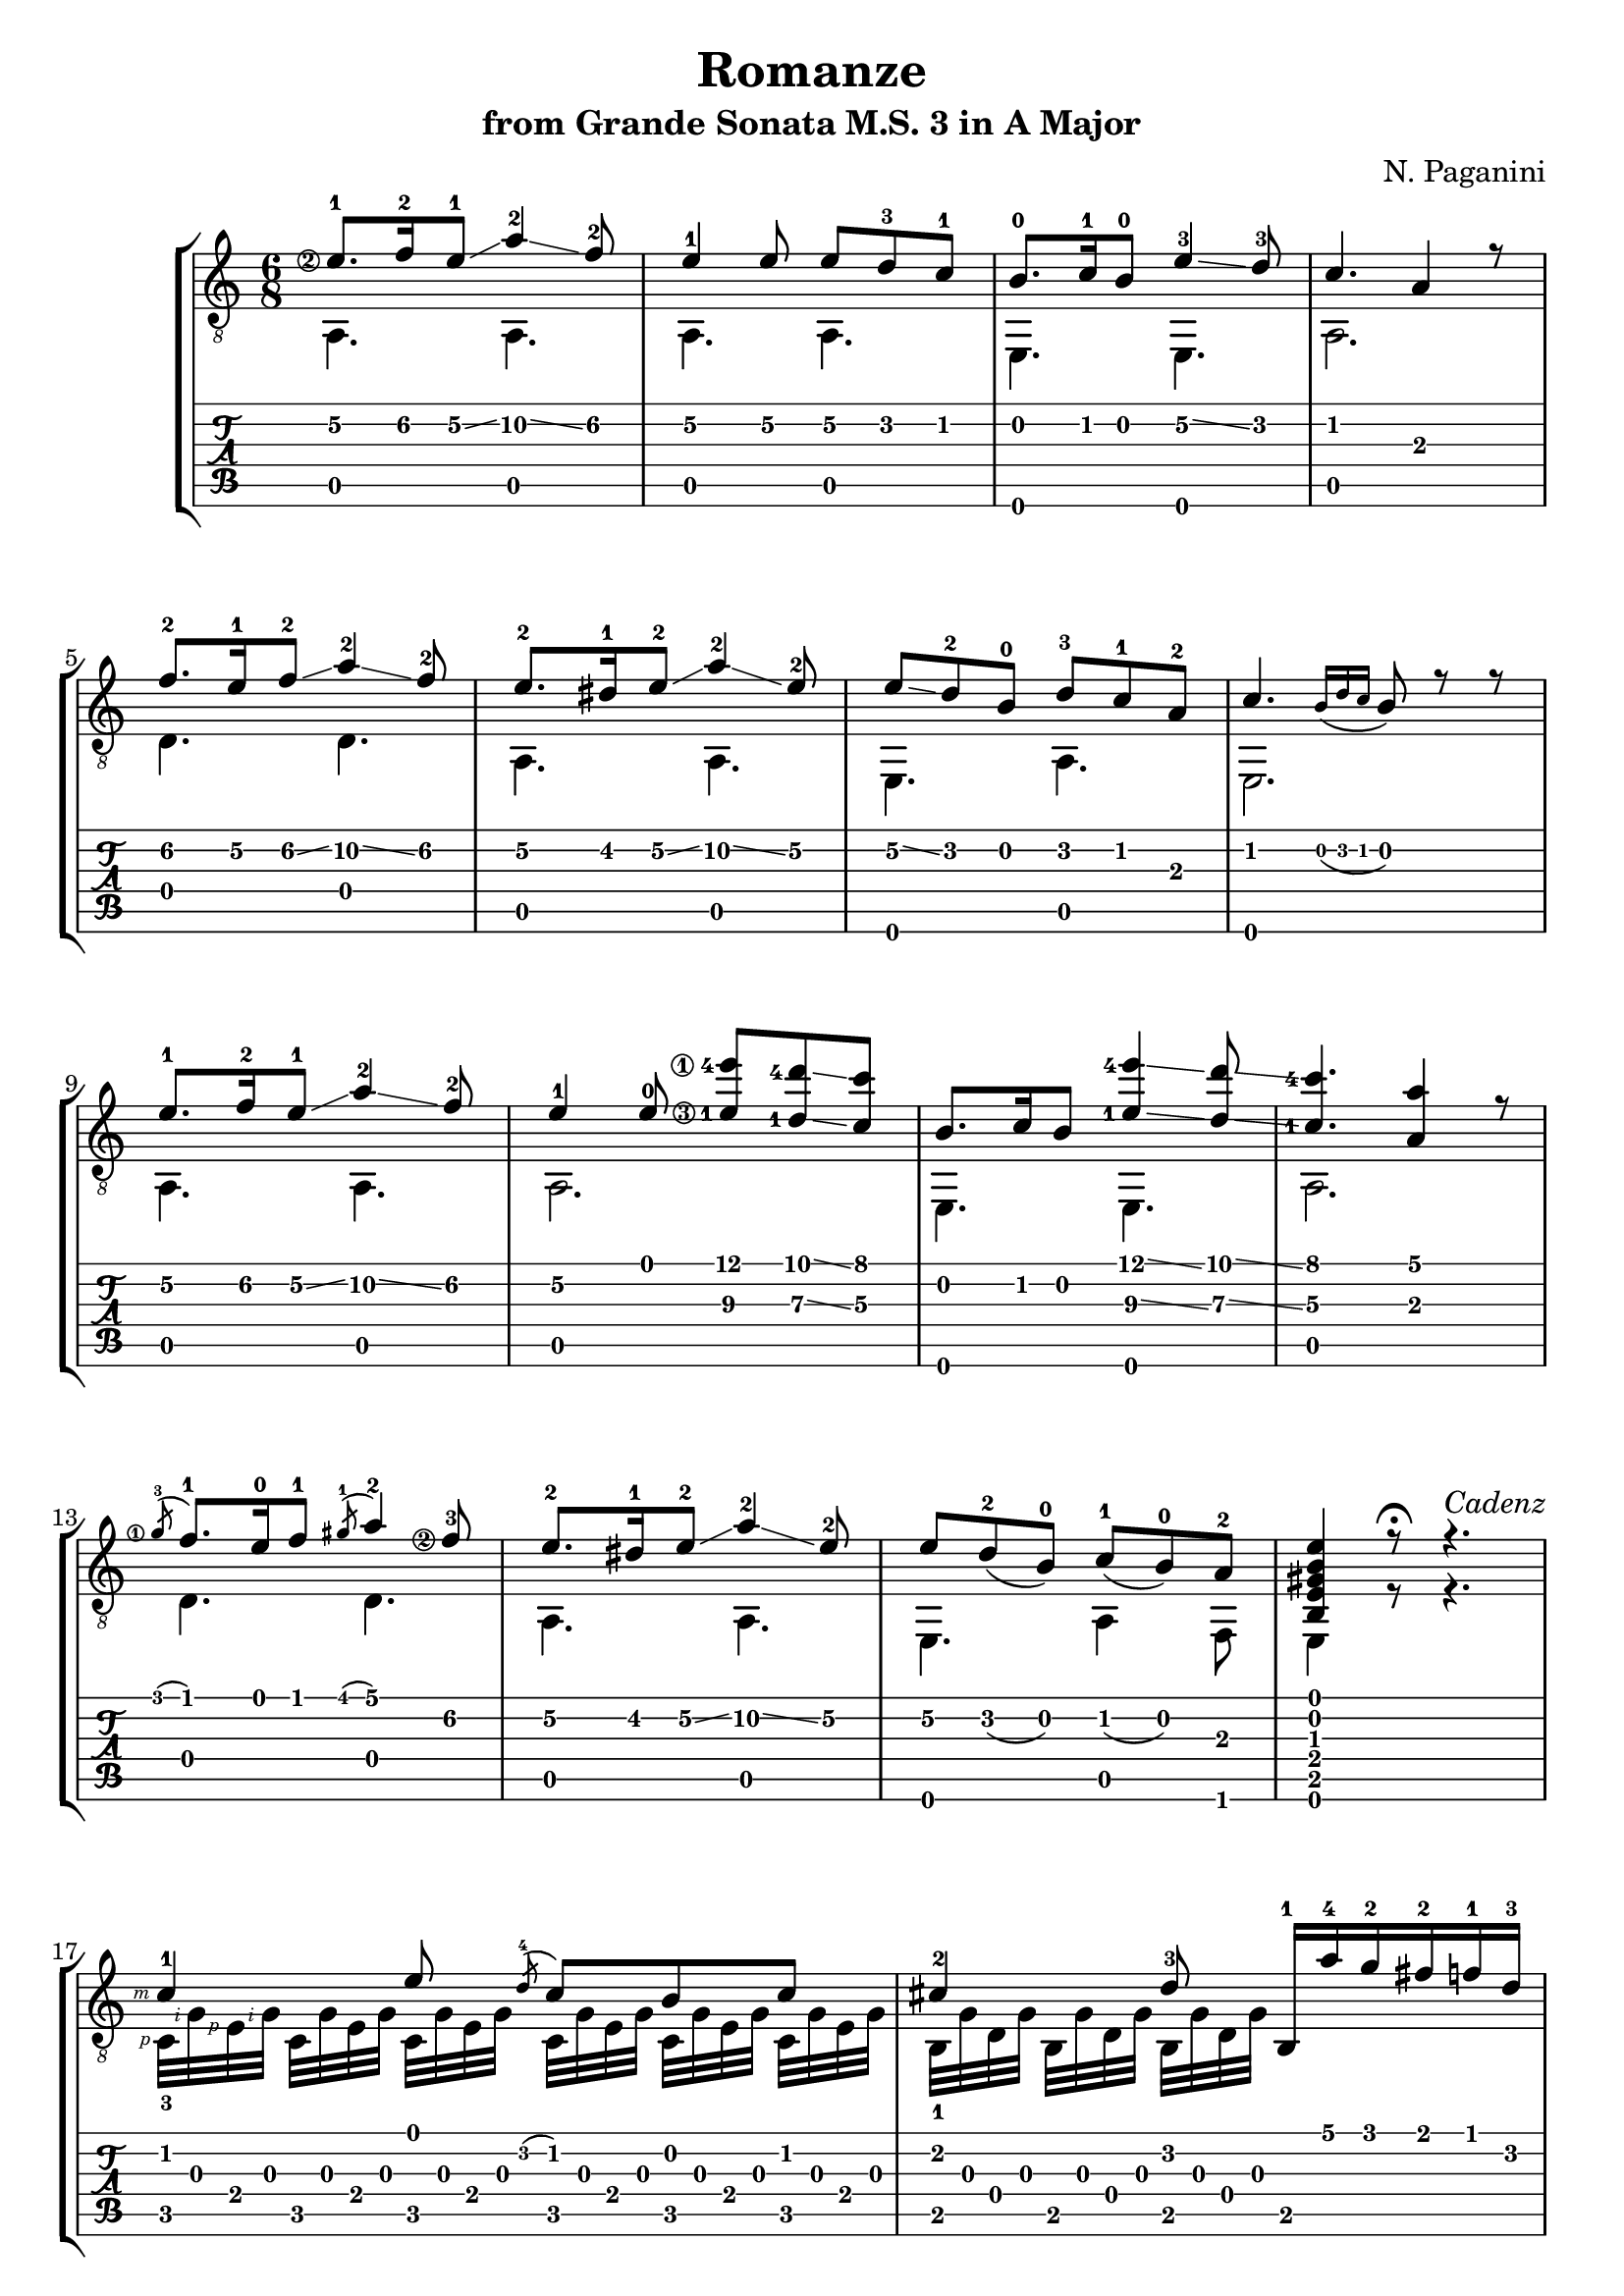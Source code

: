 \version "2.18.2"

% Remove "engraved by" markup
\paper {
  oddFooterMarkup = ""
  evenFooterMarkup = ""
}

\header {
  title = "Romanze"
  subtitle = "from Grande Sonata M.S. 3 in A Major"
  composer = "N. Paganini"
}

#(define RH rightHandFinger)

musicVoiceOne = \relative {
  \override StringNumber.transparent = ##t

  \set stringNumberOrientations = #'(left)
  \set fingeringOrientations = #'(left)
  \set strokeFingerOrientations = #'(left)

  \voiceOne

  \once \override StringNumber.transparent = ##f
  e'8.-1\2 f16-2\2 e8-1\2\glissando a4-2\2\glissando f8-2\2
  e4-1\2 e8\2 e8\2 d-3\2 c-1\2

  b8.-0 c16-1 b8-0 e4-3\2\glissando d8-3
  c4. a4 r8

  f'8.-2\2 e16-1\2 f8-2\2\glissando a4-2\2\glissando f8-2\2
  e8.-2\2 dis16-1\2 e8-2\2\glissando a4-2\2\glissando e8-2\2

  e8\2\glissando d-2 b-0 d-3 c-1 a-2
  c4. \grace {b16_( d c} b8) r r

  % 9

  e8.-1\2 f16-2\2 e8-1\2\glissando a4-2\2\glissando f8-2\2
  e4-1\2 e8-0
  \once \override StringNumber.transparent = ##f
  <e-1\3 e'-4\1>8 <d-1\3 d'-4>\glissando <c\3 c'>

  b8. c16 b8 <e-1\3 e'-4\1>4\glissando <d\3 d'>8\glissando
  \once \set stringNumberOrientations = #'(up)  % Workaround for weird finger number placement
  <c\3-1 c'-4>4. <a\3 a'>4 r8

  \once \override StringNumber.transparent = ##f
  \acciaccatura g'8-3\1 f8.-1 e16-0 f8-1 \acciaccatura gis8-1 a4-2
  \once \override StringNumber.transparent = ##f
  f8-3\2
  e8.-2\2 dis16-1\2 e8-2\2\glissando a4-2\2\glissando e8-2\2

  e8\2 d-2_( b-0) c-1_( b-0) a-2
  <b, e gis b e>4 r8\fermata r4.^\markup { \italic {Cadenz} }

  % 17

  \break

  c'4-1-\RH #3 e8 \acciaccatura d-4 c b c
  cis4-2 d8-3 b,16-1 a''-4 g-2 fis-2 f-1 d-3

  c4-1-\RH #3 e8 \acciaccatura d-4 c b c
  cis4-2 d8-3 b,16-1 a''-4 g-2 fis-2 f-1 d-3

  \bar "|."
}

musicVoiceTwo = \relative {
  \voiceTwo

  \set stringNumberOrientations = #'(left)
  \set fingeringOrientations = #'(left)
  \set strokeFingerOrientations = #'(left)

  a,4. a
  a a

  e e
  a2.

  d4. d
  a a

  e a
  e2.

  % 9

  a4. a
  a2.

  e4. e
  a2.

  d4. d
  a a

  e a4 f8
  e4 r8 r4.

  % 17

  c'32[-3-\RH #1 g'-\RH #2 e-\RH #1 g]-\RH #2 c,[ g' e g] c,[ g' e g] c,[ g' e g] c,[ g' e g] c,[ g' e g]
  b,[-1 g' d g] b,[ g' d g] b,[ g' d g] \once \hideNotes r4.

  c,32[-3-\RH #1 g'-\RH #2 e-\RH #1 g]-\RH #2 c,[ g' e g] c,[ g' e g] c,[ g' e g] c,[ g' e g] c,[ g' e g]
  b,[-1 g' d g] b,[ g' d g] b,[ g' d g] \once \hideNotes r4.

  \bar "|."
}

\score {
  \new StaffGroup <<
    \new Staff <<
      \clef "treble_8"
      \time 6/8

      \new Voice = "first" \musicVoiceOne
      \new Voice = "second" \musicVoiceTwo
    >>

    \new TabStaff <<
      \new TabVoice = "first" \musicVoiceOne
      \new TabVoice = "second" \musicVoiceTwo
    >>
  >>
}
